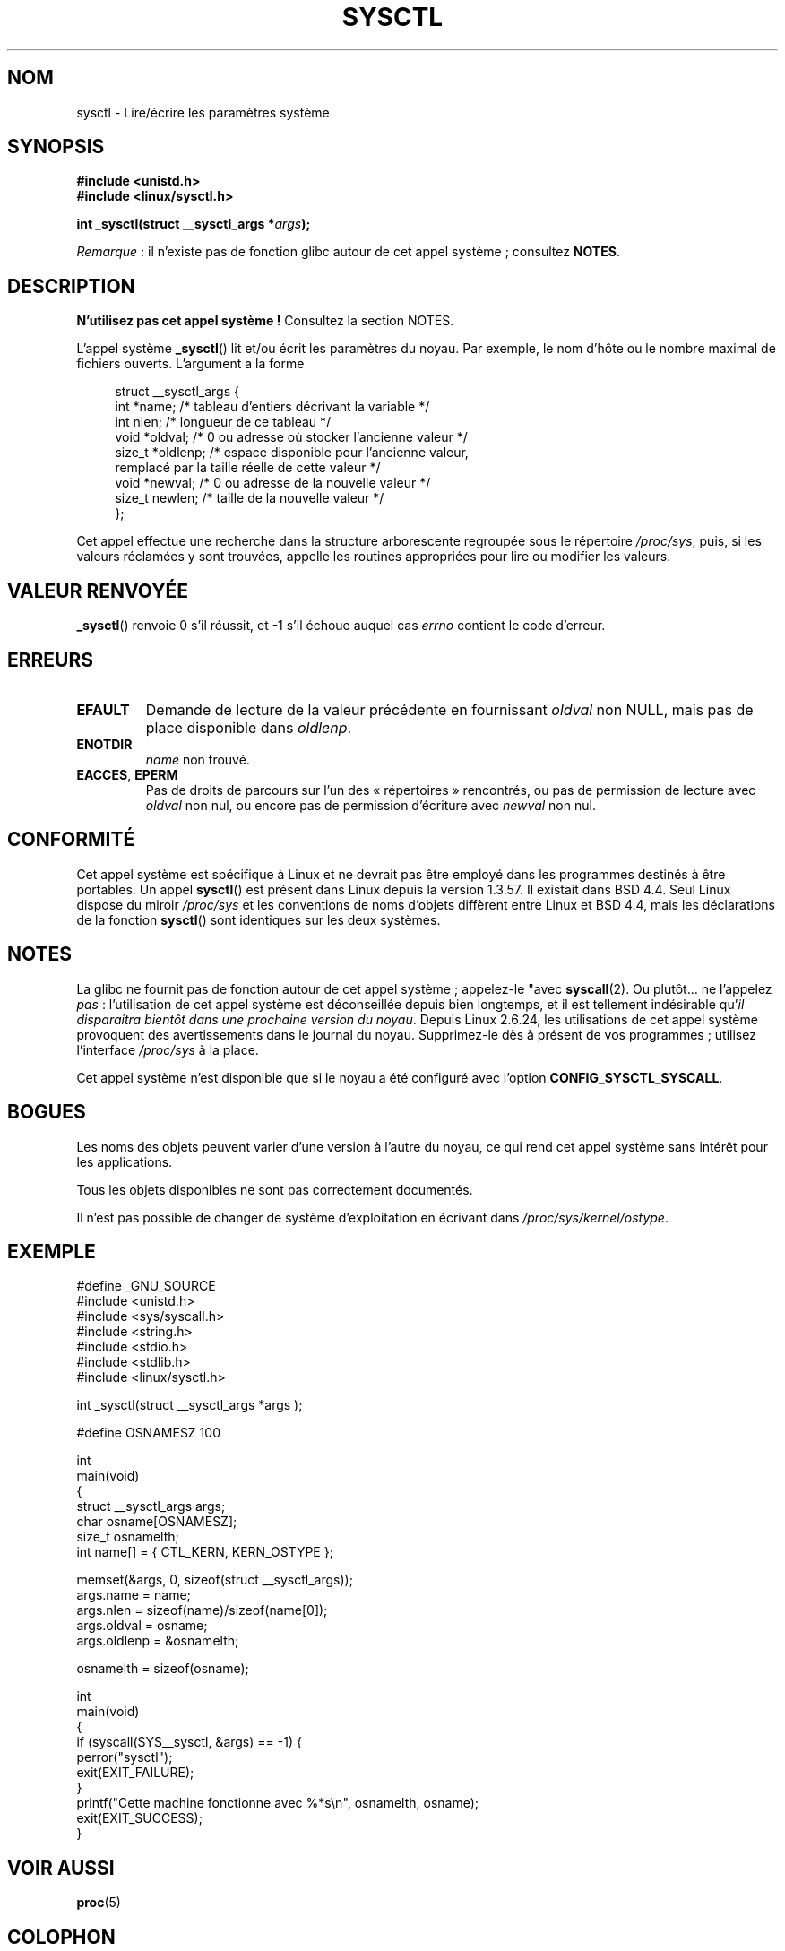 .\" Copyright (C) 1996 Andries Brouwer (aeb@cwi.nl)
.\"
.\" %%%LICENSE_START(VERBATIM)
.\" Permission is granted to make and distribute verbatim copies of this
.\" manual provided the copyright notice and this permission notice are
.\" preserved on all copies.
.\"
.\" Permission is granted to copy and distribute modified versions of this
.\" manual under the conditions for verbatim copying, provided that the
.\" entire resulting derived work is distributed under the terms of a
.\" permission notice identical to this one.
.\"
.\" Since the Linux kernel and libraries are constantly changing, this
.\" manual page may be incorrect or out-of-date.  The author(s) assume no
.\" responsibility for errors or omissions, or for damages resulting from
.\" the use of the information contained herein.  The author(s) may not
.\" have taken the same level of care in the production of this manual,
.\" which is licensed free of charge, as they might when working
.\" professionally.
.\"
.\" Formatted or processed versions of this manual, if unaccompanied by
.\" the source, must acknowledge the copyright and authors of this work.
.\" %%%LICENSE_END
.\"
.\" Written 11 April 1996 by Andries Brouwer <aeb@cwi.nl>
.\" 960412: Added comments from Stephen Tweedie
.\" Modified Tue Oct 22 22:28:41 1996 by Eric S. Raymond <esr@thyrsus.com>
.\" Modified Mon Jan  5 20:31:04 1998 by aeb.
.\"
.\"*******************************************************************
.\"
.\" This file was generated with po4a. Translate the source file.
.\"
.\"*******************************************************************
.TH SYSCTL 2 "22 décembre 2012" Linux "Manuel du programmeur Linux"
.SH NOM
sysctl \- Lire/écrire les paramètres système
.SH SYNOPSIS
.nf
\fB#include <unistd.h>\fP
.br
\fB#include <linux/sysctl.h>\fP
.sp
\fBint _sysctl(struct __sysctl_args *\fP\fIargs\fP\fB);\fP
.fi

\fIRemarque\fP\ : il n'existe pas de fonction glibc autour de cet appel
système\ ; consultez \fBNOTES\fP.
.SH DESCRIPTION
\fBN'utilisez pas cet appel système\ !\fP Consultez la section NOTES.

L'appel système \fB_sysctl\fP() lit et/ou écrit les paramètres du noyau. Par
exemple, le nom d'hôte ou le nombre maximal de fichiers ouverts. L'argument
a la forme
.PP
.in +4n
.nf
struct __sysctl_args {
    int    *name;    /* tableau d'entiers décrivant la variable */
    int     nlen;    /* longueur de ce tableau */
    void   *oldval;  /* 0 ou adresse où stocker l'ancienne valeur */
    size_t *oldlenp; /* espace disponible pour l'ancienne valeur,
                        remplacé par la taille réelle de cette valeur */
    void   *newval;  /* 0 ou adresse de la nouvelle valeur */
    size_t  newlen;  /* taille de la nouvelle valeur */
};
.fi
.in
.PP
Cet appel effectue une recherche dans la structure arborescente regroupée
sous le répertoire \fI/proc/sys\fP, puis, si les valeurs réclamées y sont
trouvées, appelle les routines appropriées pour lire ou modifier les
valeurs.
.SH "VALEUR RENVOYÉE"
\fB_sysctl\fP() renvoie 0 s'il réussit, et \-1 s'il échoue auquel cas \fIerrno\fP
contient le code d'erreur.
.SH ERREURS
.TP 
\fBEFAULT\fP
Demande de lecture de la valeur précédente en fournissant \fIoldval\fP non
NULL, mais pas de place disponible dans \fIoldlenp\fP.
.TP 
\fBENOTDIR\fP
\fIname\fP non trouvé.
.TP 
\fBEACCES\fP, \fBEPERM\fP
Pas de droits de parcours sur l'un des «\ répertoires\ » rencontrés, ou pas
de permission de lecture avec \fIoldval\fP non nul, ou encore pas de permission
d'écriture avec \fInewval\fP non nul.
.SH CONFORMITÉ
Cet appel système est spécifique à Linux et ne devrait pas être employé dans
les programmes destinés à être portables. Un appel \fBsysctl\fP() est présent
dans Linux depuis la version 1.3.57. Il existait dans BSD\ 4.4. Seul Linux
dispose du miroir \fI/proc/sys\fP et les conventions de noms d'objets diffèrent
entre Linux et BSD\ 4.4, mais les déclarations de la fonction \fBsysctl\fP()
sont identiques sur les deux systèmes.
.SH NOTES
.\" See http://lwn.net/Articles/247243/
.\" Though comments in suggest that it is needed by old glibc binaries,
.\" so maybe it's not going away.
La glibc ne fournit pas de fonction autour de cet appel système\ ; appelez\-le
"avec \fBsyscall\fP(2). Ou plutôt… ne l'appelez \fIpas\fP\ : l'utilisation de cet
appel système est déconseillée depuis bien longtemps, et il est tellement
indésirable qu'\fIil disparaitra bientôt dans une prochaine version du
noyau\fP. Depuis Linux\ 2.6.24, les utilisations de cet appel système
provoquent des avertissements dans le journal du noyau. Supprimez\-le dès à
présent de vos programmes\ ; utilisez l'interface \fI/proc/sys\fP à la place.

Cet appel système n'est disponible que si le noyau a été configuré avec
l'option \fBCONFIG_SYSCTL_SYSCALL\fP.
.SH BOGUES
Les noms des objets peuvent varier d'une version à l'autre du noyau, ce qui
rend cet appel système sans intérêt pour les applications.
.PP
Tous les objets disponibles ne sont pas correctement documentés.
.PP
Il n'est pas possible de changer de système d'exploitation en écrivant dans
\fI/proc/sys/kernel/ostype\fP.
.SH EXEMPLE
.nf
#define _GNU_SOURCE
#include <unistd.h>
#include <sys/syscall.h>
#include <string.h>
#include <stdio.h>
#include <stdlib.h>
#include <linux/sysctl.h>

int _sysctl(struct __sysctl_args *args );

#define OSNAMESZ 100

int
main(void)
{
    struct __sysctl_args args;
    char osname[OSNAMESZ];
    size_t osnamelth;
    int name[] = { CTL_KERN, KERN_OSTYPE };

    memset(&args, 0, sizeof(struct __sysctl_args));
    args.name = name;
    args.nlen = sizeof(name)/sizeof(name[0]);
    args.oldval = osname;
    args.oldlenp = &osnamelth;

    osnamelth = sizeof(osname);

int
main(void)
{
    if (syscall(SYS__sysctl, &args) == \-1) {
        perror("sysctl");
        exit(EXIT_FAILURE);
    }
    printf("Cette machine fonctionne avec %*s\en", osnamelth, osname);
    exit(EXIT_SUCCESS);
}
.fi
.SH "VOIR AUSSI"
\fBproc\fP(5)
.SH COLOPHON
Cette page fait partie de la publication 3.52 du projet \fIman\-pages\fP
Linux. Une description du projet et des instructions pour signaler des
anomalies peuvent être trouvées à l'adresse
\%http://www.kernel.org/doc/man\-pages/.
.SH TRADUCTION
Depuis 2010, cette traduction est maintenue à l'aide de l'outil
po4a <http://po4a.alioth.debian.org/> par l'équipe de
traduction francophone au sein du projet perkamon
<http://perkamon.alioth.debian.org/>.
.PP
Christophe Blaess <http://www.blaess.fr/christophe/> (1996-2003),
Alain Portal <http://manpagesfr.free.fr/> (2003-2006).
Julien Cristau et l'équipe francophone de traduction de Debian\ (2006-2009).
.PP
Veuillez signaler toute erreur de traduction en écrivant à
<perkamon\-fr@traduc.org>.
.PP
Vous pouvez toujours avoir accès à la version anglaise de ce document en
utilisant la commande
«\ \fBLC_ALL=C\ man\fR \fI<section>\fR\ \fI<page_de_man>\fR\ ».
